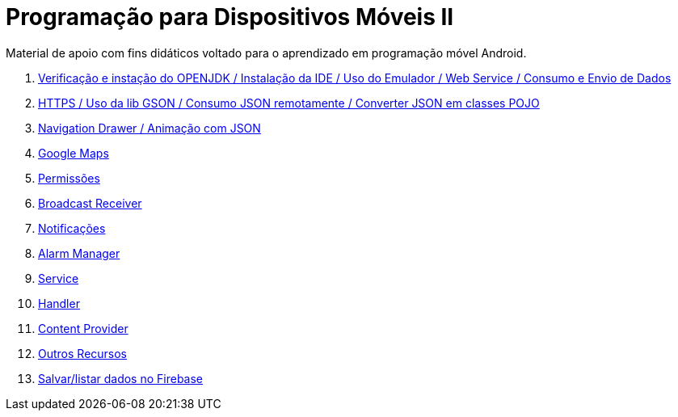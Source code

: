 //caminho padrão para imagens

:figure-caption: Figura
:doctype: book

//gera apresentacao
//pode se baixar os arquivos e add no diretório
:revealjsdir: https://cdnjs.cloudflare.com/ajax/libs/reveal.js/3.8.0

//GERAR ARQUIVOS
//make slides
//make ebook

= Programação para Dispositivos Móveis II

Material de apoio com fins didáticos voltado para o aprendizado em programação móvel Android.

1. link:aula_um/[Verificação e instação do OPENJDK / Instalação da IDE / Uso do Emulador / Web Service / Consumo e Envio de Dados]

2. link:aula_dois/[HTTPS / Uso da lib GSON / Consumo JSON remotamente / Converter JSON em classes POJO]

3. link:aula_tres/[Navigation Drawer / Animação com JSON]

4. link:aula_quatro/[Google Maps]

5. link:aula_cinco/[Permissões]

6. link:aula_seis[Broadcast Receiver]

7. link:aula_sete[Notificações]

8. link:aula_oito[Alarm Manager]

9. link:aula_nove[Service]

10. link:aula_dez[Handler]

11. link:aula_onze[Content Provider]

12. link:aula_doze[Outros Recursos]

13. link:aula_treze[Salvar/listar dados no Firebase]
